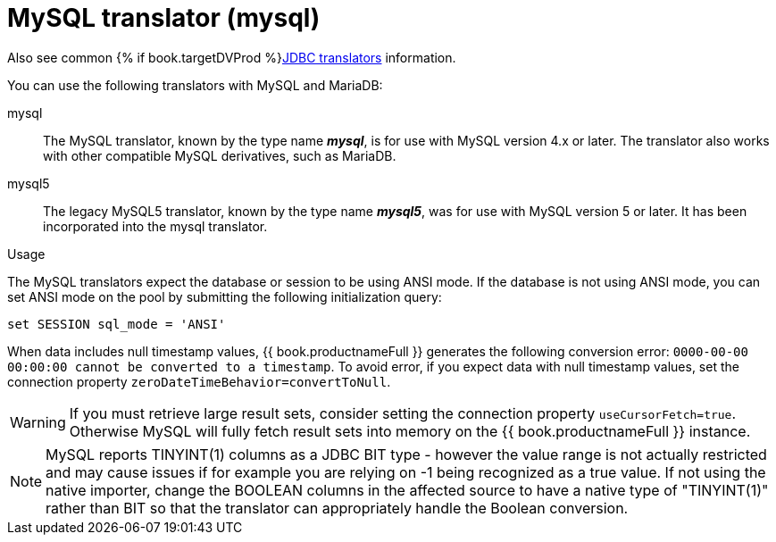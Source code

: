 // Module included in the following assemblies:
// as_jdbc-translators.adoc
[id="my-sql-server-translator"]
= MySQL translator (mysql)

Also see common {% if book.targetDVProd %}xref:jdbc-translators{% else %}link:as_jdbc-translators.adoc{% endif %}[JDBC translators] information.

You can use the following translators with MySQL and MariaDB:

mysql:: The MySQL translator, known by the type name *_mysql_*, is for use with MySQL version 4.x or later. The translator also works with other compatible MySQL derivatives, such as MariaDB.

mysql5:: The legacy MySQL5 translator, known by the type name *_mysql5_*, was for use with MySQL version 5 or later.  It has been incorporated into the mysql translator.


.Usage

The MySQL translators expect the database or session to be using ANSI mode. 
If the database is not using ANSI mode, you can set ANSI mode on the pool by submitting the following initialization query:

[source,sql]
----
set SESSION sql_mode = 'ANSI'
----

When data includes null timestamp values, {{ book.productnameFull }} generates the following conversion error:
 `0000-00-00 00:00:00 cannot be converted to a timestamp`.
To avoid error, if you expect data with null timestamp values, set the connection property `zeroDateTimeBehavior=convertToNull`. 

WARNING: If you must retrieve large result sets, consider setting the connection property `useCursorFetch=true`. Otherwise MySQL will fully fetch 
result sets into memory on the {{ book.productnameFull }} instance.

NOTE: MySQL reports TINYINT(1) columns as a JDBC BIT type - however the value range is not actually restricted and may cause 
issues if for example you are relying on -1 being recognized as a true value.  
If not using the native importer, change the BOOLEAN columns in the affected source to have 
a native type of "TINYINT(1)" rather than BIT so that the translator can appropriately handle the Boolean conversion. 
